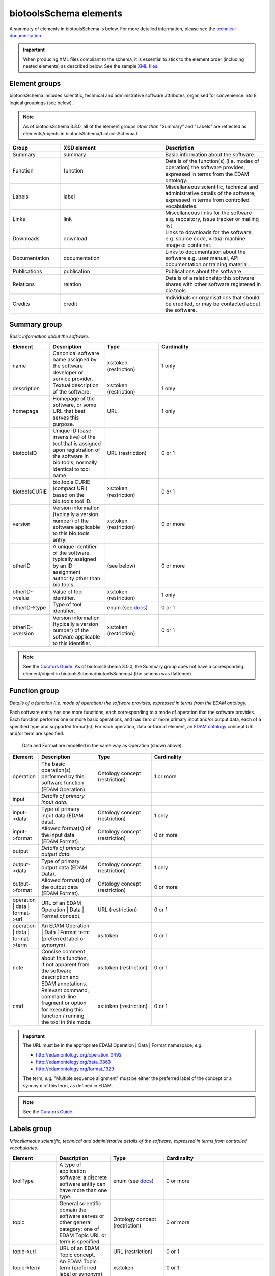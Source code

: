 biotoolsSchema elements
=======================

A summary of elements in biotoolsSchema is below.  For more detailed information, please see the `technical documentation <http://bio-tools.github.io/biotoolsSchema/>`_.


.. important::
   When producing XML files compliant to the schema, it is essential to stick to the element order (including nested elements) as described below.  See the sample `XML files <https://github.com/bio-tools/biotoolsSchema/tree/master/stable/example_files>`_. 

Element groups
--------------
biotoolsSchema includes scientific, technical and administrative software attributes, organised for convenience into 8 logical groupings (see below).

.. note::
   As of biotoolsSchema 3.3.0, all of the element groups *other than* "Summary" and "Labels" are reflected as elements/objects in biotoolsSchema/biotoolsSchemaJ.


.. image:: images/tool.png

.. csv-table::
   :header: "Group", "XSD element", "Description"
   :widths: 25, 50, 50
	    
   "Summary", "summary", "Basic information about the software."
   "Function", "function", "Details of the function(s) (i.e. modes of operation) the software provides, expressed in terms from the EDAM ontology."
   "Labels", "label", "Miscellaneous scientific, technical and administrative details of the software, expressed in terms from controlled vocabularies."
   "Links", "link", "Miscellaneous links for the software e.g. repository, issue tracker or mailing list."
   "Downloads", "download", "Links to downloads for the software, e.g. source code, virtual machine image or container."
   "Documentation", "documentation", "Links to documentation about the software e.g. user manual, API documentation or training material."
   "Publications", "publication", "Publications about the software."
   "Relations", "relation", "Details of a relationship this software shares with other software registered in bio.tools."
   "Credits", "credit", "Individuals or organisations that should be credited, or may be contacted about the software."


Summary group
-------------
*Basic information about the software.*

.. image:: images/summary.png

.. image:: images/otherid.png
	   
.. csv-table::
   :header: "Element", "Description", "Type", "Cardinality"
   :widths: 25, 50, 50, 100
      
   "name", "Canonical software name assigned by the software developer or service provider.", "xs:token (restriction)", "1 only"
   "description", "Textual description of the software.", "xs:token (restriction)", "1 only"
   "homepage", "Homepage of the software, or some URL that best serves this purpose.", "URL", "1 only"
   "biotoolsID", "Unique ID (case insensitive) of the tool that is assigned upon registration of the software in bio.tools, normally identical to tool name.", "URL (restriction)", "0 or 1"
   "biotoolsCURIE ", "bio.tools CURIE (compact URI) based on the bio.tools tool ID.", "xs:token (restriction)", "0 or 1"
   "version", "Version information (typically a version number) of the software applicable to this bio.tools entry.", "xs:token (restriction)", "0 or more"
   "otherID", "A unique identifier of the software, typically assigned by an ID-assignment authority other than bio.tools.", "(see below)", "0 or more"
   "otherID->value", "Value of tool identifier.", "xs:token (restriction)", "1 only"
   "otherID->type", "Type of tool identifier.", "enum (see `docs <http://biotoolsschema.readthedocs.io/en/latest/controlled_vocabularies.html#id-type>`__)", "0 or 1"
   "otherID->version", "Version information (typically a version number) of the software applicable to this identifier.", "xs:token (restriction)", "0 or 1"

.. note::
   See the `Curators Guide <http://biotools.readthedocs.io/en/latest/curators_guide.html#summary-group>`__.  As of biotoolsSchema 3.0.0, the Summary group does not have a corresponding element/object in biotoolsSchema/biotoolsSchemaJ (the schema was flattened).

	    
Function group
--------------
*Details of a function (i.e. mode of operation) the software provides, expressed in terms from the EDAM ontology.*

Each software entity has one more functions, each corresponding to a mode of operation that the software provides.  Each function performs one or more basic operations, and has zero or more primary input and/or output data, each of a specified type and supported format(s).
For each operation, data or format element, an `EDAM ontology <https://github.com/edamontology/edamontology>`_ concept URL and/or term are specified.  

.. image:: images/function.png

.. figure:: images/operation.png

   Data and Format are modelled in the same way as Operation (shown above).
  

.. csv-table::
   :header: "Element", "Description", "Type", "Cardinality"
   :widths: 25, 50, 50, 100

   "operation", "The basic operation(s) performed by this software function (EDAM Operation).", "Ontology concept (restriction)", "1 or more"
   "input", "*Details of primary input data.*", "", ""
   "input->data", "Type of primary input data (EDAM data). ", "Ontology concept (restriction)", "1 only"
   "input->format", "Allowed format(s) of the input data (EDAM Format). ", "Ontology concept (restriction)", "0 or more"
   "output", "*Details of primary output data.*", "", ""
   "output->data", "Type of primary output data (EDAM Data).", "Ontology concept (restriction)", "1 only"
   "output->format", "Allowed format(s) of the output data (EDAM Format).", "Ontology concept (restriction)", "0 or more"
   "operation | data | format->url", "URL of an EDAM Operation | Data | Format concept.", "URL (restriction)",  "0 or 1"
   "operation | data | format->term", "An EDAM Operation | Data | Format term (preferred label or synonym).", "xs:token", "0 or 1"
   "note", "Concise comment about this function, if not apparent from the software description and EDAM annotations.", "xs:token (restriction)", "0 or 1"
   "cmd", "Relevant command, command-line fragment or option for executing this function / running the tool in this mode.", "xs:token (restriction)", "0 or 1"

.. important::

   The URL must be in the appropriate EDAM Operation | Data | Format namespace, *e.g.*

   * http://edamontology.org/operation_0492
   * http://edamontology.org/data_0863
   * http://edamontology.org/format_1929

   The term, *e.g.* "Multiple sequence alignment" must be either the preferred label of the concept or a synonym of this term, as defined in EDAM.

.. note::
   See the `Curators Guide <http://biotools.readthedocs.io/en/latest/curators_guide.html#function-group>`__.
      
   
Labels group
------------
*Miscellaneous scientific, technical and administrative details of the software, expressed in terms from controlled vocabularies.*

.. image:: images/labels.png
	   
.. csv-table::
   :header: "Element", "Description", "Type", "Cardinality"
   :widths: 25, 50, 50, 100
	    
   "toolType", "A type of application software: a discrete software entity can have more than one type.", "enum (see `docs <http://biotools.readthedocs.io/en/latest/curators_guide.html#tool-type>`__)", "0 or more"
   "topic", "General scientific domain the software serves or other general category: one of EDAM Topic URL or term is specified.", "Ontology concept (restriction)", "0 or more"
   "topic->url", "URL of an EDAM Topic concept.", "URL (restriction)", "0 or 1"
   "topic->term", "An EDAM Topic term (preferred label or synonym).", "xs:token", "0 or 1"
   "operatingSystem", "The operating system supported by a downloadable software package.", "enum (see `docs <http://biotools.readthedocs.io/en/latest/curators_guide.html#operating-system>`__)", "0 or more"
   "language", "Name of programming language the software source code was written in.", "enum (see `docs <http://biotools.readthedocs.io/en/latest/curators_guide.html#programming-language/>`__)", "0 or more"
   "license", "Software or data usage license.", "enum (see `docs <http://biotoolsschema.readthedocs.io/en/latest/controlled_vocabularies.html#license>`__)", "0 or 1"
   "collectionID", "Tag for a collection that the software has been assigned to within bio.tools.", "xs:token (restriction)", "0 or more"
   "maturity", "How mature the software product is.", "enum (see `docs <http://biotoolsschema.readthedocs.io/en/latest/controlled_vocabularies.html#maturity>`__)", "0 or 1"
   "cost", "Monetary cost of acquiring the software.", "enum (see `docs <http://biotoolsschema.readthedocs.io/en/latest/controlled_vocabularies.html#cost>`__)", "0 or 1"
   "accessibility", "Whether the software is freely available for use.", "enum (see `docs <http://biotools.readthedocs.io/en/latest/curators_guide.html#accessibility>`__)", "0 or more"
   "elixirPlatform", "Name of the ELIXIR Platform that is credited.", "enum (see `docs <http://biotools.readthedocs.io/en/latest/curators_guide.html#elixir-platform>`__)", "0 or more"
   "elixirNode", "Name of the ELIXIR Node that is credited.", "enum (see `docs <http://biotools.readthedocs.io/en/latest/curators_guide.html#elixir-node>`__)", "0 or more"
   "elixirCommunity", "Name of relevant ELIXIR (or associated) community.", "enum (see `docs <http://biotools.readthedocs.io/en/latest/curators_guide.html#elixir-community>`__)", "0 or more"

.. note::
   See the `Curators Guide <http://biotools.readthedocs.io/en/latest/curators_guide.html#labels-group>`__. As of biotoolsSchema 3.0.0, the Labels group does not have a corresponding element/object in biotoolsSchema/biotoolsSchemaJ (the schema was flattened).

Link group
----------
*Miscellaneous links for the software e.g. repository, issue tracker or mailing list.*

.. image:: images/link.png

.. csv-table::
   :header: "Element", "Description", "Type", "Cardinality"
   :widths: 25, 50, 50, 100
	    
   "url", "A link of some relevance to the software (URL).", "URL", "1 only"
   "type", "The type of data, information or system that is obtained when the link is resolved.", "enum (see `docs <http://biotools.readthedocs.io/en/latest/curators_guide.html#link-type>`__)", "1 or more"
   "note", "Comment about the link.", "xs:token (restriction)", "0 or 1"

   
.. note::
   See the `Curators Guide <http://biotools.readthedocs.io/en/latest/curators_guide.html#link-group>`__.
   

Download group
--------------
*Links to downloads for the software, e.g. source code, virtual machine image or container.*

.. image:: images/download.png

.. csv-table::
   :header: "Element", "Description", "Type", "Cardinality"
   :widths: 25, 50, 50, 100

   "url", "Link to download (or repo providing a download) for the software.", "URL", "1 only"
   "type", "Type of download that is linked to.", "enum (see `docs <http://biotools.readthedocs.io/en/latest/curators_guide.html#download-type>`__)", "1 only"
   "note", "Comment about the download.", "xs:token (restriction)", "0 or 1"
   "version", "Version information (typically a version number) of the software applicable to this download.", "xs:token (restriction)", "0 or 1"


.. note::
   See the `Curators Guide <http://biotools.readthedocs.io/en/latest/curators_guide.html#download-group>`__.

Documentation group
-------------------
*Links to documentation about the software e.g. manual, API specification or training material.*

.. image:: images/documentation.png
	   
.. csv-table::
   :header: "Element", "Description", "Type", "Cardinality"
   :widths: 25, 50, 50, 100
	    
   "url", "Link to documentation on the web for the tool.", "URL", "1 only"
   "type", "Type of documentation that is linked to.", "enum (see `docs <http://biotools.readthedocs.io/en/latest/curators_guide.html#documentation-type>`__)", "1 or more"
   "note", "Comment about the documentation.", "xs:token (restriction)", "0 or 1"

.. note::
   See the `Curators Guide <http://biotools.readthedocs.io/en/latest/curators_guide.html#documentation-group>`__.
   
Publication group
-----------------
*Publications about the software*

.. image:: images/publication.png
	   
.. csv-table::
   :header: "Element", "Description", "Type", "Cardinality"
   :widths: 25, 50, 50, 100
	    
   "pmcid", "PubMed Central Identifier of a publication about the software.", "xs:token (restriction)", "0 or 1"
   "pmid", "PubMed Identifier.", "xs:token (restriction)", "0 or 1"
   "doi", "Digital Object Identifier.", "xs:token (restriction)", "0 or 1"
   "type", "Type of publication.", "enum (see `docs <http://biotools.readthedocs.io/en/latest/curators_guide.html#publication-type>`__)", "0 or more"
   "note", "Comment about the publication.", "xs:token (restriction)", "0 or 1"
   "version", "Version information (typically a version number) of the software applicable to this publication.", "xs:token (restriction)", "0 or 1"

.. note::
   See the `Curators Guide <http://biotools.readthedocs.io/en/latest/curators_guide.html#publication-group>`__.


Relation group
--------------
*Details of a relationship this software shares with other software registered in bio.tools.*

.. image:: images/relation.png
	   
.. csv-table::
   :header: "Element", "Description", "Type", "Cardinality"
   :widths: 25, 50, 50, 100
	    
   "biotoolsID", "bio.tools ID of an existing bio.tools entry to which this software is related.", "xs:token (restriction)", "1 only"
   "type", "Type of relation between this and another registered software.", "enum (see `docs <https://biotools.readthedocs.io/en/latest/curators_guide.html#type-relation>`__)", "1 only"

.. note::
   See the `Curators Guide <http://biotools.readthedocs.io/en/latest/curators_guide.html#relation-group>`__.
   

   
Credit group
------------
*Individuals or organisations that should be credited, or may be contacted about the software.*

.. image:: images/credit.png
	   
.. csv-table::
   :header: "Element", "Description", "Type", "Cardinality"
   :widths: 25, 50, 50, 100

   "name", "Name of the entity that is credited.", "xs:token (restriction)", "0 or 1"
   "orcidid", "Unique identifier (ORCID iD) of a person that is credited.", "xs:token (restriction)", "0 or 1"
   "gridid", "Unique identifier (GRID ID) of an organisation that is credited.", "xs:token (restriction)", "0 or 1"
   "rorid", "Unique identifier (ROR ID) of an organisation that is credited.", "xs:token (restriction)", "0 or 1"
   "fundrefid", "Unique identifier (FundRef ID or Funder ID) of a funding organisation that is credited.", "xs:token (restriction)", "0 or 1"	    
   "email", "Email address.", "email address", "0 or 1"
   "url", "URL, e.g. homepage of an institute.", "URL", "0 or 1"
   "tel", "Telephone number.", "xs:token (restriction)", "0 or 1"
   "typeEntity", "Type of entity that is credited.", "enum (see `docs <http://biotools.readthedocs.io/en/latest/curators_guide.html#entity-type>`__)", "0 or 1"
   "typeRole", "Role performed by entity that is credited.", "enum (see `docs <http://biotools.readthedocs.io/en/latest/curators_guide.html#entity-role>`__)", "0 or more"
   "note", "A comment about the credit.", "xs:token (restriction)", "0 or 1"

.. note::
   See the `Curators Guide <http://biotools.readthedocs.io/en/latest/curators_guide.html#credit-group>`__.
   


